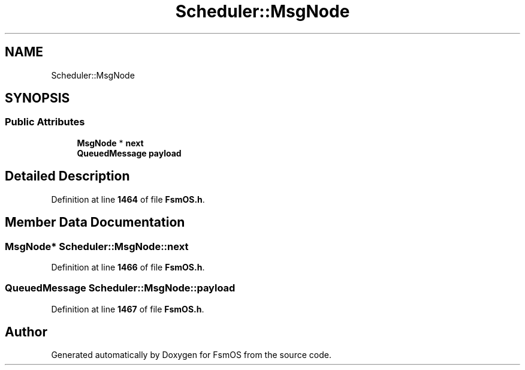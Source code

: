 .TH "Scheduler::MsgNode" 3 "Version 1.3.0" "FsmOS" \" -*- nroff -*-
.ad l
.nh
.SH NAME
Scheduler::MsgNode
.SH SYNOPSIS
.br
.PP
.SS "Public Attributes"

.in +1c
.ti -1c
.RI "\fBMsgNode\fP * \fBnext\fP"
.br
.ti -1c
.RI "\fBQueuedMessage\fP \fBpayload\fP"
.br
.in -1c
.SH "Detailed Description"
.PP 
Definition at line \fB1464\fP of file \fBFsmOS\&.h\fP\&.
.SH "Member Data Documentation"
.PP 
.SS "\fBMsgNode\fP* Scheduler::MsgNode::next"

.PP
Definition at line \fB1466\fP of file \fBFsmOS\&.h\fP\&.
.SS "\fBQueuedMessage\fP Scheduler::MsgNode::payload"

.PP
Definition at line \fB1467\fP of file \fBFsmOS\&.h\fP\&.

.SH "Author"
.PP 
Generated automatically by Doxygen for FsmOS from the source code\&.
